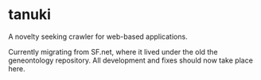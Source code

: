 * tanuki
  A novelty seeking crawler for web-based applications.

  Currently migrating from SF.net, where it lived under the old the
  geneontology repository. All development and fixes should now take
  place here.
